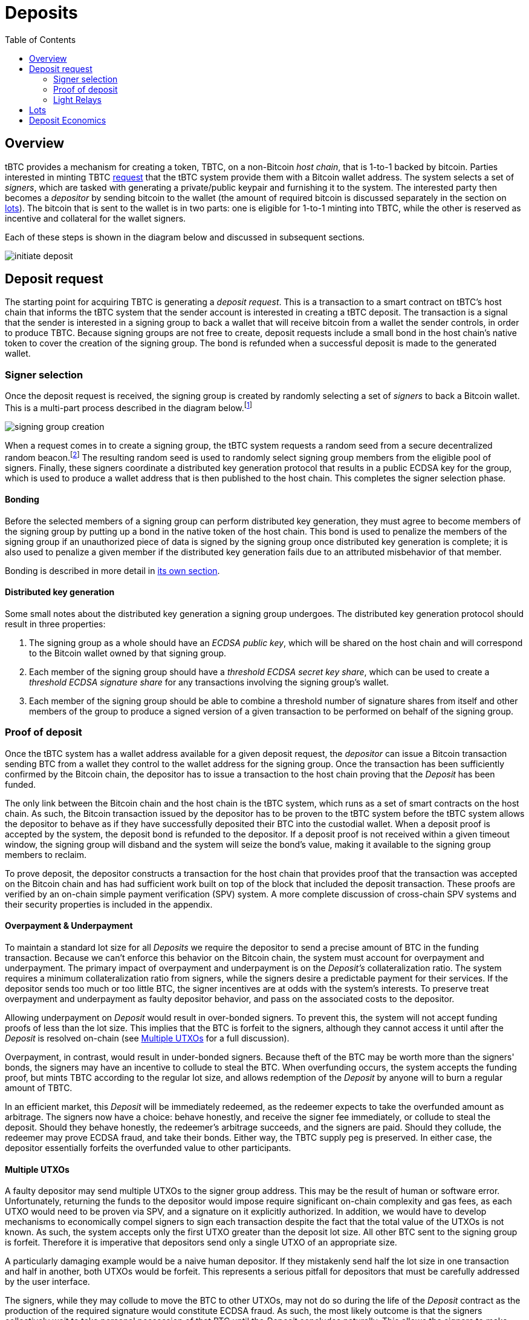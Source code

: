 :toc: macro

= Deposits

ifndef::tbtc[]
toc::[]

:root-prefix: ../
endif::tbtc[]

== Overview

tBTC provides a mechanism for creating a token, TBTC, on a non-Bitcoin _host
chain_, that is 1-to-1 backed by bitcoin. Parties interested in minting TBTC
<<Deposit Request,request>> that the tBTC system provide them with a Bitcoin
wallet address. The system selects a set of _signers_, which are tasked with
generating a private/public keypair and furnishing it to the system. The
interested party then becomes a _depositor_ by sending bitcoin to the wallet
(the amount of required bitcoin is discussed separately in the section on
<<Lots,lots>>). The bitcoin that is sent to the wallet is in two parts: one is
eligible for 1-to-1 minting into TBTC, while the other is reserved as incentive
and collateral for the wallet signers.

Each of these steps is shown in the diagram below and discussed in subsequent
sections.

image::{root-prefix}img/generated/initiate-deposit.png[]

== Deposit request

The starting point for acquiring TBTC is generating a _deposit request_. This is
a transaction to a smart contract on tBTC's host chain that informs the tBTC
system that the sender account is interested in creating a tBTC deposit. The
transaction is a signal that the sender is interested in a signing group to back
a wallet that will receive bitcoin from a wallet the sender controls, in order
to produce TBTC. Because signing groups are not free to create, deposit requests
include a small bond in the host chain's native token to cover the creation of
the signing group. The bond is refunded when a successful deposit is made to the
generated wallet.

=== Signer selection

Once the deposit request is received, the signing group is created by randomly
selecting a set of _signers_ to back a Bitcoin wallet. This is a multi-part
process described in the diagram below.footnote:[The tBTC system participates
in fairly limited fashion here, mostly coordinating work done in a secondary
system responsible for managing the secure random number generation, private
data storage, and multiparty computation needed to provide the system's relevant
security properties. In this diagram, that role is fulfilled by the Keep
network, described in http://keep.network/whitepaper[its whitepaper]. The Keep
Random Beacon is described in more detail in the
http://docs.keep.network/random-beacon/[Keep Random Beacon yellowpaper].]

image::{root-prefix}img/generated/signing-group-creation.png[]

When a request comes in to create a signing group, the tBTC system requests a
random seed from a secure decentralized random beacon.footnote:[A system is only
as decentralized as its most centralized component, so the beacon must be
decentralized to achieve proper decentralization of the tBTC system as a whole.]
The resulting random seed is used to randomly select signing group members from
the eligible pool of signers. Finally, these signers coordinate a distributed
key generation protocol that results in a public ECDSA key for the group, which
is used to produce a wallet address that is then published to the host chain.
This completes the signer selection phase.

==== Bonding

Before the selected members of a signing group can perform distributed key
generation, they must agree to become members of the signing group by putting up
a bond in the native token of the host chain. This bond is used to penalize the
members of the signing group if an unauthorized piece of data is signed by the
signing group once distributed key generation is complete; it is also used to
penalize a given member if the distributed key generation fails due to an
attributed misbehavior of that member.

Bonding is described in more detail in
<<{root-prefix}bonding/index#bonding,its own section>>.

==== Distributed key generation

Some small notes about the distributed key generation a signing group undergoes.
The distributed key generation protocol should result in three properties:

1. The signing group as a whole should have an _ECDSA public key_, which will be
   shared on the host chain and will correspond to the Bitcoin wallet
   owned by that signing group.
2. Each member of the signing group should have a _threshold ECDSA secret key
   share_, which can be used to create a _threshold ECDSA signature share_ for
   any transactions involving the signing group's wallet.
3. Each member of the signing group should be able to combine a threshold number
   of signature shares from itself and other members of the group to produce a
   signed version of a given transaction to be performed on behalf of the
   signing group.

=== Proof of deposit

Once the tBTC system has a wallet address available for a given deposit request,
the _depositor_ can issue a Bitcoin transaction sending BTC from a wallet they
control to the wallet address for the signing group. Once the transaction has
been sufficiently confirmed by the Bitcoin chain, the depositor has to issue a
transaction to the host chain proving that the _Deposit_ has been funded.

The only link between the Bitcoin chain and the host chain is the tBTC system,
which runs as a set of smart contracts on the host chain. As such, the Bitcoin
transaction issued by the depositor has to be proven to the tBTC system before
the tBTC system allows the depositor to behave as if they have successfully
deposited their BTC into the custodial wallet. When a deposit proof is accepted
by the system, the deposit bond is refunded to the depositor. If a deposit
proof is not received within a given timeout window, the signing group will
disband and the system will seize the bond's value, making it available to the
signing group members to reclaim.

To prove deposit, the depositor constructs a transaction for the host chain
that provides proof that the transaction was accepted on the Bitcoin chain
and has had sufficient work built on top of the block that included the deposit
transaction. These proofs are verified by an on-chain simple payment
verification (SPV) system. A more complete discussion of cross-chain SPV
systems and their security properties is included in the appendix.

// TODO What is "sufficient"? Defined as a system property? Dynamic?

==== Overpayment & Underpayment

To maintain a standard lot size for all _Deposits_ we require the depositor to
send a precise amount of BTC in the funding transaction. Because we can't
enforce this behavior on the Bitcoin chain, the system must account for
overpayment and underpayment. The primary impact of overpayment and
underpayment is on the _Deposit's_ collateralization ratio. The system requires
a minimum collateralization ratio from signers, while the signers desire a
predictable payment for their services. If the depositor sends too much or too
little BTC, the signer incentives are at odds with the system's interests. To
preserve  treat overpayment and underpayment as faulty depositor behavior, and
pass on the associated costs to the depositor.

Allowing underpayment on _Deposit_ would result in over-bonded signers. To
prevent this, the system will not accept funding proofs of less than the lot
size. This implies that the BTC is forfeit to the signers, although they cannot
access it until after the _Deposit_ is resolved on-chain (see
<<Multiple UTXOs>> for a full discussion).

Overpayment, in contrast, would result in under-bonded signers. Because theft
of the BTC may be worth more than the signers' bonds, the signers may have an
incentive to collude to steal the BTC. When overfunding occurs, the system
accepts the funding proof, but mints TBTC according to the regular lot size,
and allows redemption of the _Deposit_ by anyone will to burn a regular amount
of TBTC.

In an efficient market, this _Deposit_ will be immediately redeemed,
as the redeemer expects to take the overfunded amount as arbitrage. The signers
now have a choice: behave honestly, and receive the signer fee immediately, or
collude to steal the deposit. Should they behave honestly, the redeemer's
arbitrage succeeds, and the signers are paid. Should they collude, the
redeemer may prove ECDSA fraud, and take their bonds. Either way, the TBTC
supply peg is preserved. In either case, the depositor essentially forfeits
the overfunded value to other participants.

==== Multiple UTXOs

A faulty depositor may send multiple UTXOs to the signer group address. This
may be the result of human or software error. Unfortunately, returning the
funds to the depositor would impose require significant on-chain complexity and
gas fees, as each UTXO would need to be proven via SPV, and a signature on it
explicitly authorized. In addition, we would have to develop mechanisms to
economically compel signers to sign each transaction despite the fact that the
total value of the UTXOs is not known. As such, the system accepts only the
first UTXO greater than the deposit lot size. All other BTC sent to the signing
group is forfeit. Therefore it is imperative that depositors send only a single
UTXO of an appropriate size.

A particularly damaging example would be a naive human depositor. If they
mistakenly send half the lot size in one transaction and half in another, both
UTXOs would be forfeit. This represents a serious pitfall for depositors that
must be carefully addressed by the user interface.

The signers, while they may collude to move the BTC to other UTXOs, may not do
so during the life of the _Deposit_ contract as the production of the required
signature would constitute ECDSA fraud. As such, the most likely outcome is
that the signers collectively wait to take personal possession of that BTC
until the _Deposit_ concludes naturally. This allows the signers to make
regular signing fees and keep the additional UTXOs without penalty.


=== Light Relays

// TODO: crosslink to appendix SPV section

Light relays are a new variant of on-chain SPV developed for tBTC. They seek to
take advantage of the compact and efficient stateless SPV proofs while relaying
enough information to provide each stateless proof with some recency guarantee.
We achieve this by taking advantage of the difficulty adjustment feature of
Bitcoin's protocol. Bitcoin adjusts difficulty every 2016 blocks, based on
timestamps of the first and last block in that period (due to an off-by-one
error in the Satoshi client, one interblock period is exlcuded from the
difficulty calculation). The change is deterministic and within some tolerance
may be set by the miner of the last block.

A light relay does not store every block header. Instead it stores only a slice
of headers around the difficulty adjustment event and records the difficulty
for the current 2016-block epoch. This slice is validated by its objective
proof of work, as well as verifying that its first headers' difficulty matches
the current epoch difficulty, that the change occurs at an expected index in
the slice, and that the new difficulty conforms to Bitcoin's adjustment
algorithm. In other words, our light relay tracks only Bitcoin's current
difficulty, and no other information about its state.

Knowing the current difficulty gives stateless SPV proofs stronger recency
assurances. Any newly-generated stateless SPV must include that difficulty in
its header chain. And that difficulty is not known to any party in advance.
Miners with an `n`-fraction (as usual, `n >= 2` due to the 51% assumption) of
the hashrate have a `1/n` chance of being allowed to set the difficulty, and
thus have a `1/n` chance of being able to successfully predict it 2 weeks in
advance (by generating fake proofs, and then setting the difficulty such that
they appear valid). Generalized, this is a `1/n^t^` chance of successfully
predicting difficulty `t` adjustment periods (`2t` weeks) in advance. Therefore
the use of the light relay provides stronger security properties to stateless
SPV proofs when used as an additional validation step, as even entities with
significant mining resources have a greatly reduced chance of creating fake
proofs.

== Lots

:lot-size: 1.0

Deposits will be managed in fixed-size _lots_. Each deposit therefore will
have to be of the same amount: {lot-size} BTC. Thus, a depositor submitting
their <<Proof of deposit,proof of deposit>> must prove that they deposited
{lot-size} into the deposit's signing group wallet. If a depositor wants to
deposit more than the lot size, they will need to create multiple deposit
requests and fund multiple deposits. This allows each deposit to be backed by
a different signing group, both simplifying the bonding of signing groups and
improving the resilience of the system to signing group failure.

// TODO Set a proper initial lot size.


== Deposit Economics

:signer-fee-withheld: 0.005 TBTC

Once a deposit has been made and funded, the corresponding TBTC are minted.
Minted TBTC are immediately issued to the funder, who is now the beneficiary of
a funded _Deposit_. To prevent denial of service attacks {signer-fee-withheld}
is withheld on mintng. This will be returned to the beneficiary when the
_Deposit_ is closed. This ensures that DoS attacks based on repeatedly creating
signing groups have high economic cost.

Beneficary status is transferable (in Ethereum this is implemented as an
ERC721-compatible non-fungible token). When the _Deposit_ resolves, the
withheld TBTC (or equivalent value) will be returned to the current beneficiary
along with a small additional payment. In this way the beneficiary NFT
functions as a zero-coupon bond issued by the signing group upon funding. If
the signing group performs its obligations, the beneficiary will eventually
receive the bond payout.

Signer fees are described in more detail in
<<../custodial-fees/index#,their own section>>.
